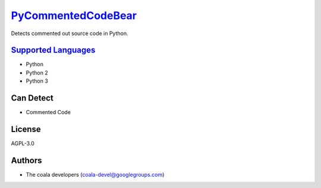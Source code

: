 `PyCommentedCodeBear <https://github.com/coala-analyzer/coala-bears/tree/master/bears/python/PyCommentedCodeBear.py>`_
=======================

Detects commented out source code in Python.

`Supported Languages <../README.rst>`_
-----

* Python
* Python 2
* Python 3



Can Detect
----------

* Commented Code

License
-------

AGPL-3.0

Authors
-------

* The coala developers (coala-devel@googlegroups.com)
